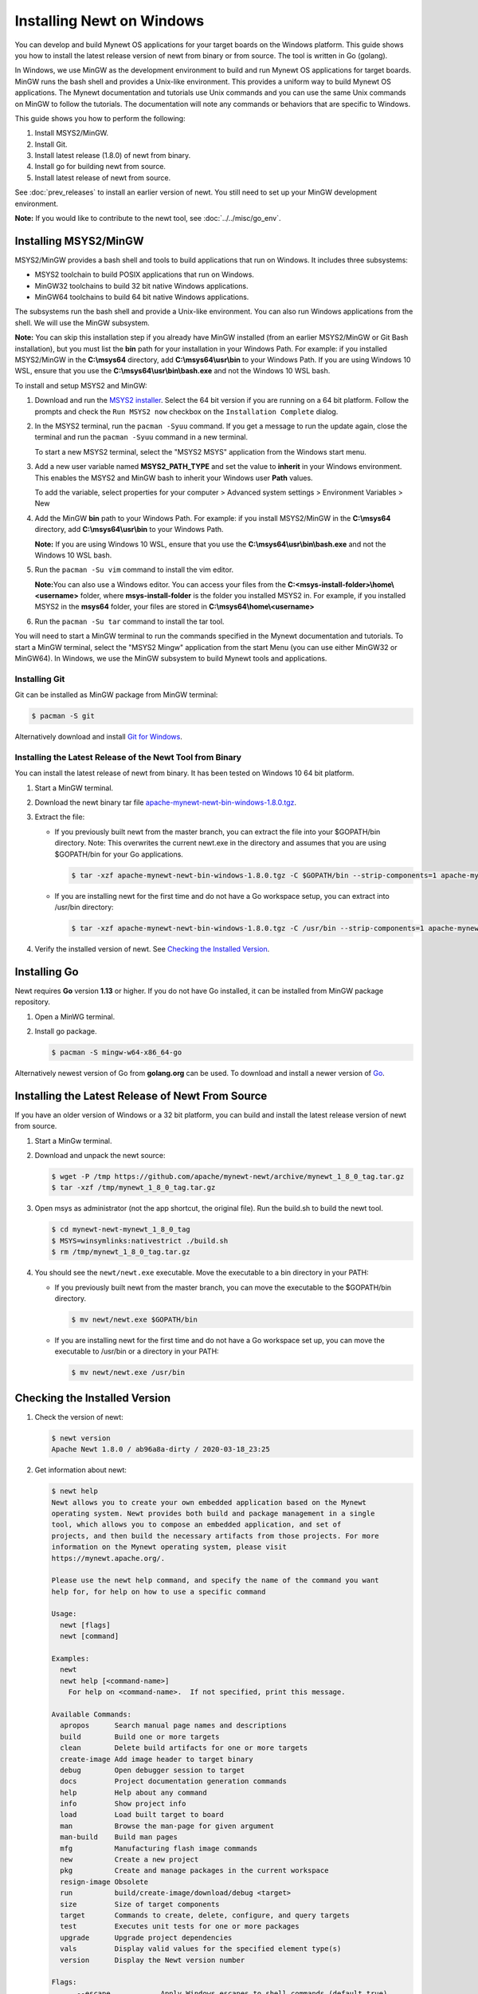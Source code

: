 Installing Newt on Windows
--------------------------

You can develop and build Mynewt OS applications for your target boards on the Windows platform. This guide shows you how to
install the latest release version of newt from binary or from source. The tool is written in Go (golang).

In Windows, we use MinGW as the development environment to build and run Mynewt OS applications for target boards. MinGW runs the
bash shell and provides a Unix-like environment. This provides a uniform way to build Mynewt OS applications. The Mynewt
documentation and tutorials use Unix commands and you can use the same Unix commands on MinGW to follow the tutorials. The
documentation will note any commands or behaviors that are specific to Windows.

This guide shows you how to perform the following:

1. Install MSYS2/MinGW.
2. Install Git.
3. Install latest release (1.8.0) of newt from binary.
4. Install go for building newt from source.
5. Install latest release of newt from source.

See :doc:`prev_releases` to install an earlier version of newt. You still need
to set up your MinGW development environment.

**Note:** If you would like to contribute to the newt tool, see :doc:`../../misc/go_env`.

Installing MSYS2/MinGW
^^^^^^^^^^^^^^^^^^^^^^^^^^^^^^^^^^^^^^^^^^^^^^^^^^^^^^^^^^^^^^^^^^^^^^^^^^^^^^^^^^^^^^^^^^^^^^

MSYS2/MinGW provides a bash shell and tools to build applications that run on Windows. It includes
three subsystems:

-  MSYS2 toolchain to build POSIX applications that run on Windows.
-  MinGW32 toolchains to build 32 bit native Windows applications.
-  MinGW64 toolchains to build 64 bit native Windows applications.

The subsystems run the bash shell and provide a Unix-like environment. You can also run Windows applications from the shell. We
will use the MinGW subsystem.

**Note:** You can skip this installation step if you already have MinGW installed (from an earlier MSYS2/MinGW or Git Bash
installation), but you must list the **bin** path for your installation in your Windows Path. For example: if you installed
MSYS2/MinGW in the **C:\\msys64** directory, add **C:\\msys64\\usr\\bin**
to your Windows Path. If you are using Windows 10 WSL, ensure that you use the
**C:\\msys64\\usr\\bin\\bash.exe** and not the Windows 10 WSL bash.

To install and setup MSYS2 and MinGW:

1. Download and run the `MSYS2 installer <http://www.msys2.org>`__. Select the 64 bit version if you are running on a 64 bit
   platform. Follow the prompts and check the ``Run MSYS2 now`` checkbox on the ``Installation Complete`` dialog.

2. In the MSYS2 terminal, run the ``pacman -Syuu`` command. If you get a message to run the update again, close the terminal and
   run the ``pacman -Syuu`` command in a new terminal.

   To start a new MSYS2 terminal, select the "MSYS2 MSYS" application from the Windows start menu.

3. Add a new user variable named **MSYS2_PATH_TYPE** and set the value to **inherit** in your Windows environment. This enables
   the MSYS2 and MinGW bash to inherit your Windows user **Path** values.

   To add the variable, select properties for your computer > Advanced system settings > Environment Variables > New

4. Add the MinGW **bin** path to your Windows Path. For example: if you install MSYS2/MinGW in the **C:\\msys64**
   directory, add **C:\\msys64\\usr\\bin** to your Windows Path.

   **Note:** If you are using Windows 10 WSL, ensure that you use the
   **C:\\msys64\\usr\\bin\\bash.exe** and not the Windows 10 WSL bash.

5. Run the ``pacman -Su vim`` command to install the vim editor.

   **Note:**\ You can also use a Windows editor. You can access your files from the
   **C:<msys-install-folder>\\home\\<username>** folder, where **msys-install-folder** is the folder you installed
   MSYS2 in. For example, if you installed MSYS2 in the **msys64** folder, your files are stored in
   **C:\\msys64\\home\\<username>**

6. Run the ``pacman -Su tar`` command to install the tar tool.

You will need to start a MinGW terminal to run the commands specified in the Mynewt documentation and tutorials. To start a MinGW
terminal, select the "MSYS2 Mingw" application from the start Menu (you can use either MinGW32 or MinGW64). In Windows, we use the
MinGW subsystem to build Mynewt tools and applications.

Installing Git
~~~~~~~~~~~~~~~~~~~~~~~~~~

Git can be installed as MinGW package from MinGW terminal:

.. code-block:: console

 $ pacman -S git

Alternatively download and install `Git for Windows <https://git-for-windows.github.io>`__.

Installing the Latest Release of the Newt Tool from Binary
~~~~~~~~~~~~~~~~~~~~~~~~~~~~~~~~~~~~~~~~~~~~~~~~~~~~~~~~~~

You can install the latest release of newt from binary. It has been tested on Windows 10 64 bit platform.

1. Start a MinGW terminal.

2. Download the newt binary tar file `apache-mynewt-newt-bin-windows-1.8.0.tgz <https://www.apache.org/dyn/closer.lua/mynewt/apache-mynewt-1.8.0/apache-mynewt-newt-bin-windows-1.8.0.tgz>`__.

3. Extract the file:

   -  If you previously built newt from the master branch, you can extract the file into your $GOPATH/bin directory. Note: This
      overwrites the current newt.exe in the directory and assumes that you are using $GOPATH/bin for your Go applications.

      .. code-block:: console

        $ tar -xzf apache-mynewt-newt-bin-windows-1.8.0.tgz -C $GOPATH/bin --strip-components=1 apache-mynewt-newt-bin-windows-1.8.0/newt.exe

   -  If you are installing newt for the first time and do not have a Go workspace setup, you can extract into /usr/bin directory:

      .. code-block:: console

        $ tar -xzf apache-mynewt-newt-bin-windows-1.8.0.tgz -C /usr/bin --strip-components=1 apache-mynewt-newt-bin-windows-1.8.0/newt.exe

4. Verify the installed version of newt. See `Checking the Installed Version`_.

Installing Go
^^^^^^^^^^^^^

Newt requires **Go** version **1.13** or higher.
If you do not have Go installed, it can be installed from MinGW package repository.

1. Open a MinWG terminal.
2. Install go package.

   .. code-block:: console

    $ pacman -S mingw-w64-x86_64-go

Alternatively newest version of Go from **golang.org** can be used.
To download and install a newer version of `Go <https://golang.org/dl/>`__.

Installing the Latest Release of Newt From Source
^^^^^^^^^^^^^^^^^^^^^^^^^^^^^^^^^^^^^^^^^^^^^^^^^^^^^^^^^^^^^^^^^^^^^^^^^^^^^^^^^^^^^^^^^^^^^^

If you have an older version of Windows or a 32 bit platform, you can build and install the latest release version of newt from
source.

1. Start a MinGw terminal.

2. Download and unpack the newt source:

   .. code-block:: console

    $ wget -P /tmp https://github.com/apache/mynewt-newt/archive/mynewt_1_8_0_tag.tar.gz
    $ tar -xzf /tmp/mynewt_1_8_0_tag.tar.gz

3. Open msys as administrator (not the app shortcut, the original file). Run the build.sh to build the newt tool.

   .. code-block:: console

    $ cd mynewt-newt-mynewt_1_8_0_tag
    $ MSYS=winsymlinks:nativestrict ./build.sh
    $ rm /tmp/mynewt_1_8_0_tag.tar.gz

4. You should see the ``newt/newt.exe`` executable. Move the executable to a bin directory in your PATH:

   -  If you previously built newt from the master branch, you can move the executable to the $GOPATH/bin directory.

      .. code-block:: console

       $ mv newt/newt.exe $GOPATH/bin

   -  If you are installing newt for the first time and do not have a Go workspace set up, you can move the executable to /usr/bin or
      a directory in your PATH:

      .. code-block:: console

       $ mv newt/newt.exe /usr/bin

Checking the Installed Version
^^^^^^^^^^^^^^^^^^^^^^^^^^^^^^^^^^^^^^^^^^^^^^^^^^^^^^^^^^^^^^^^^^^^^^^^^^^^^^^^^^^^^^^^^^^^^^

1. Check the version of newt:

   .. code-block:: console

    $ newt version
    Apache Newt 1.8.0 / ab96a8a-dirty / 2020-03-18_23:25

2. Get information about newt:

   .. code-block:: console

    $ newt help
    Newt allows you to create your own embedded application based on the Mynewt
    operating system. Newt provides both build and package management in a single
    tool, which allows you to compose an embedded application, and set of
    projects, and then build the necessary artifacts from those projects. For more
    information on the Mynewt operating system, please visit
    https://mynewt.apache.org/.

    Please use the newt help command, and specify the name of the command you want
    help for, for help on how to use a specific command

    Usage:
      newt [flags]
      newt [command]

    Examples:
      newt
      newt help [<command-name>]
        For help on <command-name>.  If not specified, print this message.

    Available Commands:
      apropos      Search manual page names and descriptions
      build        Build one or more targets
      clean        Delete build artifacts for one or more targets
      create-image Add image header to target binary
      debug        Open debugger session to target
      docs         Project documentation generation commands
      help         Help about any command
      info         Show project info
      load         Load built target to board
      man          Browse the man-page for given argument
      man-build    Build man pages
      mfg          Manufacturing flash image commands
      new          Create a new project
      pkg          Create and manage packages in the current workspace
      resign-image Obsolete
      run          build/create-image/download/debug <target>
      size         Size of target components
      target       Commands to create, delete, configure, and query targets
      test         Executes unit tests for one or more packages
      upgrade      Upgrade project dependencies
      vals         Display valid values for the specified element type(s)
      version      Display the Newt version number

    Flags:
          --escape            Apply Windows escapes to shell commands (default true)
      -h, --help              Help for newt commands
      -j, --jobs int          Number of concurrent build jobs (default 8)
      -l, --loglevel string   Log level (default "WARN")
      -o, --outfile string    Filename to tee output to
      -q, --quiet             Be quiet; only display error output
      -s, --silent            Be silent; don't output anything
      -v, --verbose           Enable verbose output when executing commands

    Use "newt [command] --help" for more information about a command.
